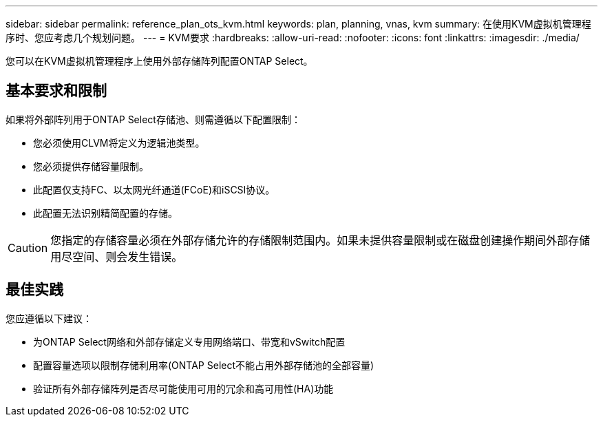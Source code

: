 ---
sidebar: sidebar 
permalink: reference_plan_ots_kvm.html 
keywords: plan, planning, vnas, kvm 
summary: 在使用KVM虚拟机管理程序时、您应考虑几个规划问题。 
---
= KVM要求
:hardbreaks:
:allow-uri-read: 
:nofooter: 
:icons: font
:linkattrs: 
:imagesdir: ./media/


[role="lead"]
您可以在KVM虚拟机管理程序上使用外部存储阵列配置ONTAP Select。



== 基本要求和限制

如果将外部阵列用于ONTAP Select存储池、则需遵循以下配置限制：

* 您必须使用CLVM将定义为逻辑池类型。
* 您必须提供存储容量限制。
* 此配置仅支持FC、以太网光纤通道(FCoE)和iSCSI协议。
* 此配置无法识别精简配置的存储。



CAUTION: 您指定的存储容量必须在外部存储允许的存储限制范围内。如果未提供容量限制或在磁盘创建操作期间外部存储用尽空间、则会发生错误。



== 最佳实践

您应遵循以下建议：

* 为ONTAP Select网络和外部存储定义专用网络端口、带宽和vSwitch配置
* 配置容量选项以限制存储利用率(ONTAP Select不能占用外部存储池的全部容量)
* 验证所有外部存储阵列是否尽可能使用可用的冗余和高可用性(HA)功能

